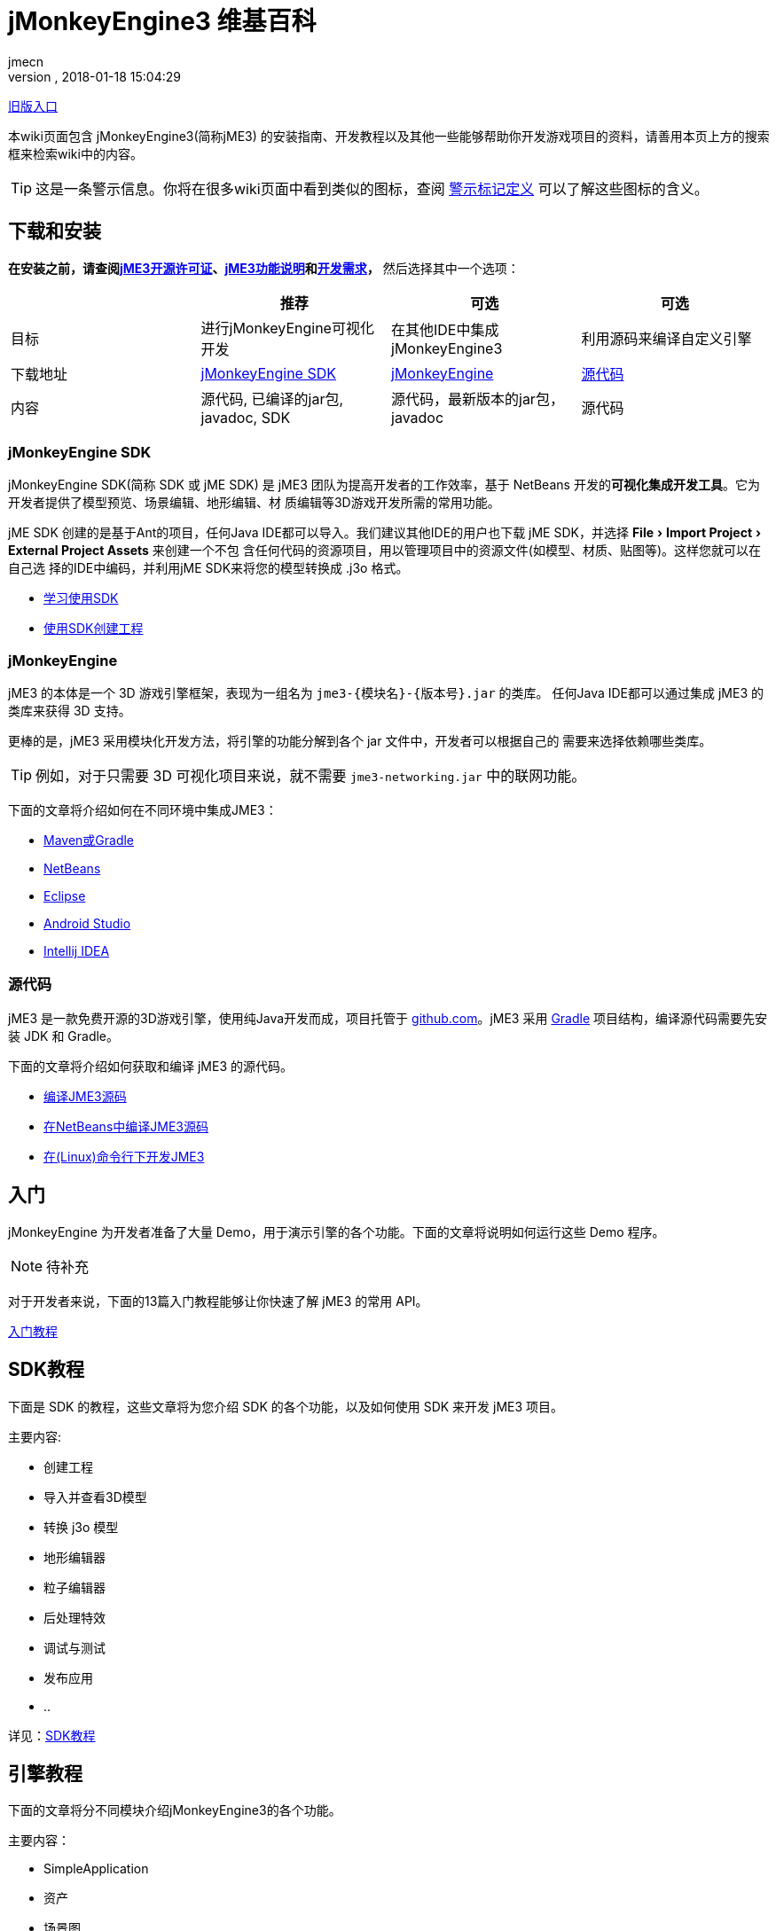= jMonkeyEngine3 维基百科
:author: jmecn
:revnumber:
:revdate: 2018-01-18 15:04:29
:relfileprefix:
:imagesdir:
:experimental:
ifdef::env-github,env-browser[:outfilesuffix: .adoc]


<<documentation#,旧版入口>>

本wiki页面包含 jMonkeyEngine3(简称jME3) 的安装指南、开发教程以及其他一些能够帮助你开发游戏项目的资料，请善用本页上方的搜索框来检索wiki中的内容。

TIP: 这是一条警示信息。你将在很多wiki页面中看到类似的图标，查阅 <<contribution/wiki/admonitions#,警示标记定义>> 可以了解这些图标的含义。

== 下载和安装

*在安装之前，请查阅<<bsd_license#,jME3开源许可证>>、<<engine/features#,jME3功能说明>>和<<install/requirements#,开发需求>>，* 然后选择其中一个选项：
[cols="4", options="header"]
|===

a|
<a| 推荐
<a| 可选
<a| 可选

a| 目标
a| 进行jMonkeyEngine可视化开发
a| 在其他IDE中集成 jMonkeyEngine3
a| 利用源码来编译自定义引擎

a| 下载地址
a| link:https://github.com/jMonkeyEngine/sdk/releases/tag/stable[jMonkeyEngine SDK]
a| link:https://github.com/jMonkeyEngine/jmonkeyengine/releases[jMonkeyEngine]
a| link:https://github.com/jMonkeyEngine/jmonkeyengine[源代码]

a| 内容
a| 源代码, 已编译的jar包, javadoc, SDK
a| 源代码，最新版本的jar包，javadoc
a| 源代码

|===

=== jMonkeyEngine SDK

jMonkeyEngine SDK(简称 SDK 或 jME SDK) 是 jME3 团队为提高开发者的工作效率，基于
NetBeans 开发的**可视化集成开发工具**。它为开发者提供了模型预览、场景编辑、地形编辑、材
质编辑等3D游戏开发所需的常用功能。

jME SDK 创建的是基于Ant的项目，任何Java IDE都可以导入。我们建议其他IDE的用户也下载
jME SDK，并选择 menu:File[Import Project > External Project Assets] 来创建一个不包
含任何代码的资源项目，用以管理项目中的资源文件(如模型、材质、贴图等)。这样您就可以在自己选
择的IDE中编码，并利用jME SDK来将您的模型转换成 .j3o 格式。

* <<sdk/index#,学习使用SDK>>
* <<sdk/create_project#,使用SDK创建工程>>

=== jMonkeyEngine

jME3 的本体是一个 3D 游戏引擎框架，表现为一组名为 `jme3-{模块名}-{版本号}.jar` 的类库。
任何Java IDE都可以通过集成 jME3 的类库来获得 3D 支持。

更棒的是，jME3 采用模块化开发方法，将引擎的功能分解到各个 jar 文件中，开发者可以根据自己的
需要来选择依赖哪些类库。

TIP: 例如，对于只需要 3D 可视化项目来说，就不需要 `jme3-networking.jar` 中的联网功能。

下面的文章将介绍如何在不同环境中集成JME3：

* <<getting-start/with_maven#,Maven或Gradle>>
* <<getting-start/with_netbeans#,NetBeans>>
* <<getting-start/with_eclipse#, Eclipse>>
* <<getting-start/with_android_studio#,Android Studio>>
* <<getting-start/with_intellij_idea#,Intellij IDEA>>

=== 源代码

jME3 是一款免费开源的3D游戏引擎，使用纯Java开发而成，项目托管于 link:https://github.com/jMonkeyEngine/jmonkeyengine[github.com]。jME3 采用 link:https://gradle.org/[Gradle] 项目结构，编译源代码需要先安装 JDK 和 Gradle。

下面的文章将介绍如何获取和编译 jME3 的源代码。

* <<install/build_from_sources#,编译JME3源码>>
* <<install/build_jme3_sources_with_netbeans#,在NetBeans中编译JME3源码>>
* <<install/simpleapplication_from_the_commandline#,在(Linux)命令行下开发JME3>>

== 入门

jMonkeyEngine 为开发者准备了大量 Demo，用于演示引擎的各个功能。下面的文章将说明如何运行这些 Demo 程序。

NOTE: 待补充

对于开发者来说，下面的13篇入门教程能够让你快速了解 jME3 的常用 API。

<<beginner/index#,入门教程>>

== SDK教程

下面是 SDK 的教程，这些文章将为您介绍 SDK 的各个功能，以及如何使用 SDK 来开发 jME3 项目。

主要内容:

* 创建工程
* 导入并查看3D模型
* 转换 j3o 模型
* 地形编辑器
* 粒子编辑器
* 后处理特效
* 调试与测试
* 发布应用
* ..

详见：<<sdk/index#,SDK教程>>

== 引擎教程

下面的文章将分不同模块介绍jMonkeyEngine3的各个功能。

主要内容：

* SimpleApplication
* 资产
* 场景图
* 渲染
* 动画
* 地形
* 物理
* 用户界面
* 输入
* 多媒体
* 性能
* ..

详见：<<engine/index#,引擎教程>>

== 资产管线

游戏本质上是多媒体应用。下面的文章将介绍如何把美术人员制作的资源文件导入到游戏引擎中使用的问题。

主要内容：

* jME3支持的文件格式
* 使用Blender制作jME3可使用的模型
* 使用3DSMAX制作jME3可使用的模型
* 使用Maya制作jME3可使用的模型
* 转化j3o模型
* 资产的导入和导出
* ..

详见：<<asset-pipeline,index#,jME3资产管线>>

== 编程指南

下面的文章将介绍如何使用 jMonkeyEngine 的 API 来进行程序开发。

主要内容：

* 场景图
* 摄像机与视口
* 游戏逻辑
* 输入处理
* 碰撞检测
* 3D数学
* 多线程
* 网络通信
* 脚本
* 人工智能(AI)
* 性能优化
* 调试/测试/日志
* ..

详见：<<programming/index#,编程指南>>

== 着色器

jMonkeyEngine 支持可编程渲染管线。开发者能够使用 GLSL 来制作各种炫目的特效。下面的文章将
介绍说明如何在 jME3 中进行着色器开发。

主要内容：

* 着色器
* 材质定义
* 参数绑定
* jME3 的 Glabal, Uniform, Attribute 变量
* 光照模型
* 预编译宏
* glsllib
* Shader Node编辑器
* ..

详见：<<shader/index#,着色器>>

== 平台兼容性

基于 Java 本身的跨平台特性，使用 jMonkeyEngine 开发的项目可以发布到诸多平台。包括：

* Windows
* Linux
* MacOS
* Android
* iOS
* Steam
* VR
* ..

下面的文章将介绍在不同平台下开发、发布 jME3 项目需要注意的问题。

<<platforms/index#,平台兼容性>>

== 版本

jMonkeyEngine 是一个活跃的项目，从2007年发布 jME3.0 开始，它的功能一直在持续改进。不同
版本之间的功能可能有较大区别，下面的文章将说明 jME3 的版本更新历史，以及各个发布版的主要改
动。

详见：<<build/index#,版本历史>>

== 贡献手册

jMonkeyEngine 是一个开源项目，欢迎所有人为该项目贡献内容。你可以帮助改进：

* jMonkeyEngine SDK
* jMonkeyEngine
* Wiki

如果你想与 jME3 的用户分享自己的项目，或者对他人贡献的项目感兴趣，可以通过下面的地址查看：

link:https://github.com/jMonkeyEngine-Contributions/[jMonkeyEngine-Contributions]
